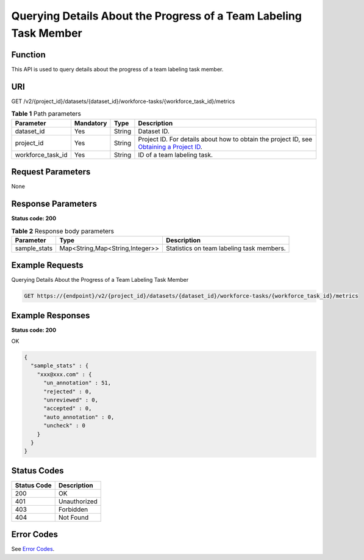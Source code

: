 Querying Details About the Progress of a Team Labeling Task Member
==================================================================

Function
--------

This API is used to query details about the progress of a team labeling task member.

URI
---

GET /v2/{project_id}/datasets/{dataset_id}/workforce-tasks/{workforce_task_id}/metrics

.. table:: **Table 1** Path parameters

   +-------------------+-----------+--------+------------------------------------------------------------------------------------------------------------------------------------------------------------+
   | Parameter         | Mandatory | Type   | Description                                                                                                                                                |
   +===================+===========+========+============================================================================================================================================================+
   | dataset_id        | Yes       | String | Dataset ID.                                                                                                                                                |
   +-------------------+-----------+--------+------------------------------------------------------------------------------------------------------------------------------------------------------------+
   | project_id        | Yes       | String | Project ID. For details about how to obtain the project ID, see `Obtaining a Project ID <../../common_parameters/obtaining_a_project_id_and_name.html>`__. |
   +-------------------+-----------+--------+------------------------------------------------------------------------------------------------------------------------------------------------------------+
   | workforce_task_id | Yes       | String | ID of a team labeling task.                                                                                                                                |
   +-------------------+-----------+--------+------------------------------------------------------------------------------------------------------------------------------------------------------------+

Request Parameters
------------------

None

Response Parameters
-------------------

**Status code: 200**



.. _GetWorkforceTaskMetricsresponseGetWorkforceTaskMetricResp:

.. table:: **Table 2** Response body parameters

   +--------------+---------------------------------+-------------------------------------------+
   | Parameter    | Type                            | Description                               |
   +==============+=================================+===========================================+
   | sample_stats | Map<String,Map<String,Integer>> | Statistics on team labeling task members. |
   +--------------+---------------------------------+-------------------------------------------+

Example Requests
----------------

Querying Details About the Progress of a Team Labeling Task Member

.. code-block::

   GET https://{endpoint}/v2/{project_id}/datasets/{dataset_id}/workforce-tasks/{workforce_task_id}/metrics

Example Responses
-----------------

**Status code: 200**

OK

.. code-block::

   {
     "sample_stats" : {
       "xxx@xxx.com" : {
         "un_annotation" : 51,
         "rejected" : 0,
         "unreviewed" : 0,
         "accepted" : 0,
         "auto_annotation" : 0,
         "uncheck" : 0
       }
     }
   }

Status Codes
------------



.. _GetWorkforceTaskMetricsstatuscode:

=========== ============
Status Code Description
=========== ============
200         OK
401         Unauthorized
403         Forbidden
404         Not Found
=========== ============

Error Codes
-----------

See `Error Codes <../../common_parameters/error_codes.html>`__.


